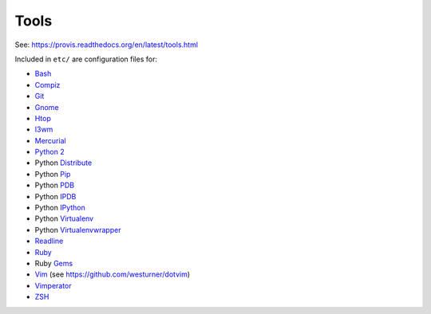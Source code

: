 .. _tools:

Tools
=======
See: https://provis.readthedocs.org/en/latest/tools.html

Included in ``etc/`` are configuration files for:

* `Bash`_
* `Compiz`_
* `Git`_
* `Gnome`_
* `Htop`_
* `I3wm`_  
* `Mercurial`_
* `Python 2`_
*  Python `Distribute`_
*  Python `Pip`_
*  Python `PDB`_
*  Python `IPDB`_
*  Python `IPython`_
*  Python `Virtualenv`_
*  Python `Virtualenvwrapper`_
* `Readline`_
* `Ruby`_
*  Ruby `Gems`_
* `Vim`_ (see https://github.com/westurner/dotvim)
* `Vimperator`_
* `ZSH`_

.. _Bash: https://www.gnu.org/software/bash/
.. _Compiz: http://www.compiz.org
.. _Gnome: http://www.gnome.org
.. _Git: http://git-scm.com/documentation
.. _Htop: http://htop.sourceforge.net
.. _I3wm: http://i3wm.org/   
.. _IPDB: https://pypi.python.org/pypi/ipdb
.. _IPython: http://ipython.org/ipython-doc/stable/overview.html
.. _Mercurial: http://hgbook.red-bean.com/
.. _NERDTree: https://github.com/scrooloose/nerdtree
.. _PDB: https://docs.python.org/2/library/pdb.html
.. _Python: https://docs.python.org/2/
.. _Python 2: https://docs.python.org/2/
.. _Distribute: http://pythonhosted.org/distribute/index.html
.. _Pip: https://pip.pypa.io/en/latest/
.. _Readline: http://cnswww.cns.cwru.edu/php/chet/readline/rltop.html
.. _Ruby: https://www.ruby-lang.org/en/documentation/
.. _Gems: http://guides.rubygems.org/
.. _Vimperator: http://www.vimperator.org/vimperator
.. _Vim: http://www.vim.org/docs.php
.. _Virtualenv: https://virtualenv.pypa.io/
.. _Virtualenvwrapper: https://bitbucket.org/dhellmann/virtualenvwrapper
.. _ZSH: http://zsh.sourceforge.net/Guide/zshguide.html
